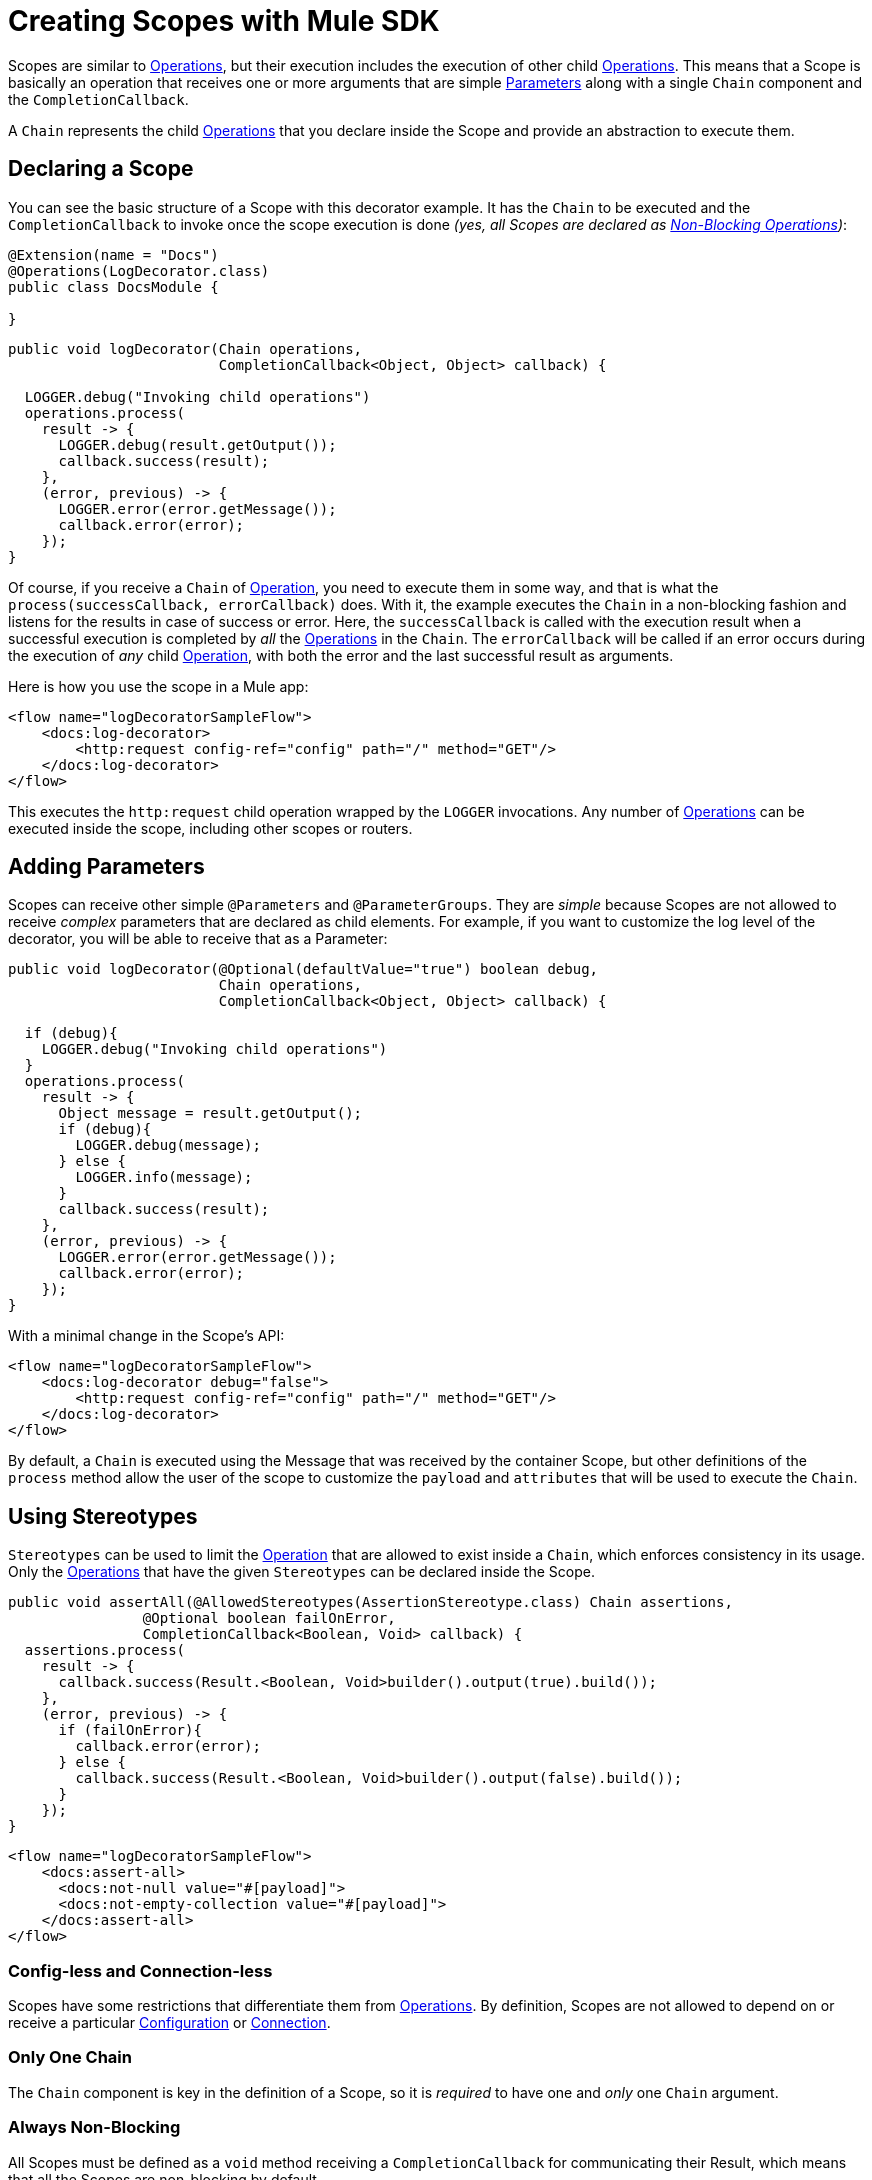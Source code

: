= Creating Scopes with Mule SDK
:keywords: mule, sdk, scopes, scope, components

Scopes are similar to <<operations#, Operations>>, but their execution includes the execution of other child <<operations#, Operations>>. This means that a Scope is basically an operation that receives one or more arguments that are simple <<parameters#, Parameters>> along with a single `Chain` component and the `CompletionCallback`.

A `Chain` represents the child <<operations#, Operations>> that you declare inside the Scope and provide an abstraction to execute them.

== Declaring a Scope

You can see the basic structure of a Scope with this decorator example. It has the `Chain` to be executed and the `CompletionCallback` to invoke once the
scope execution is done _(yes, all Scopes are declared as <<non-blocking-operations#, Non-Blocking Operations>>)_:

[source,java,linenums]
----
@Extension(name = "Docs")
@Operations(LogDecorator.class)
public class DocsModule {

}
----

[source,java,linenums]
----
public void logDecorator(Chain operations,
                         CompletionCallback<Object, Object> callback) {

  LOGGER.debug("Invoking child operations")
  operations.process(
    result -> {
      LOGGER.debug(result.getOutput());
      callback.success(result);
    },
    (error, previous) -> {
      LOGGER.error(error.getMessage());
      callback.error(error);
    });
}
----

Of course, if you receive a `Chain` of <<operations#, Operation>>, you need to execute
them in some way, and that is what the `process(successCallback, errorCallback)` does.
With it, the example executes the `Chain` in a non-blocking fashion and listens for the results in case of success or error. Here, the `successCallback` is called with the execution result when a successful execution is completed by _all_ the <<operations#, Operations>> in the `Chain`. The `errorCallback` will be called if an error occurs during the execution of _any_ child <<operations#, Operation>>, with both the error and the last successful result as arguments.

Here is how you use the scope in a Mule app:

[source,xml,linenums]
----
<flow name="logDecoratorSampleFlow">
    <docs:log-decorator>
        <http:request config-ref="config" path="/" method="GET"/>
    </docs:log-decorator>
</flow>
----

This executes the `http:request` child operation wrapped by the `LOGGER` invocations.
Any number of <<operations#, Operations>> can be executed inside the scope, including other scopes or routers.


== Adding Parameters

Scopes can receive other simple `@Parameters` and `@ParameterGroups`. They are _simple_ because Scopes are not allowed to receive _complex_ parameters that
are declared as child elements. For example, if you want to customize the log level of the decorator, you will be able to receive that as a Parameter:

[source,java,linenums]
----
public void logDecorator(@Optional(defaultValue="true") boolean debug,
                         Chain operations,
                         CompletionCallback<Object, Object> callback) {

  if (debug){
    LOGGER.debug("Invoking child operations")
  }
  operations.process(
    result -> {
      Object message = result.getOutput();
      if (debug){
        LOGGER.debug(message);
      } else {
        LOGGER.info(message);
      }
      callback.success(result);
    },
    (error, previous) -> {
      LOGGER.error(error.getMessage());
      callback.error(error);
    });
}
----

With a minimal change in the Scope's API:

[source, xml, linenums]
----
<flow name="logDecoratorSampleFlow">
    <docs:log-decorator debug="false">
        <http:request config-ref="config" path="/" method="GET"/>
    </docs:log-decorator>
</flow>
----

By default, a `Chain` is executed using the Message that was received by the container
Scope, but other definitions of the `process` method allow the user of the scope to customize the `payload` and `attributes` that will be used to execute the `Chain`.

== Using Stereotypes

`Stereotypes` can be used to limit the <<operations#, Operation>> that are allowed to exist inside a `Chain`, which enforces consistency in its usage. Only the <<operations#, Operations>> that have the given `Stereotypes` can be declared inside the Scope.

[source, java, linenums]
----
public void assertAll(@AllowedStereotypes(AssertionStereotype.class) Chain assertions,
                @Optional boolean failOnError,
                CompletionCallback<Boolean, Void> callback) {
  assertions.process(
    result -> {
      callback.success(Result.<Boolean, Void>builder().output(true).build());
    },
    (error, previous) -> {
      if (failOnError){
        callback.error(error);
      } else {
        callback.success(Result.<Boolean, Void>builder().output(false).build());
      }
    });
}
----

[source, xml, linenums]
----
<flow name="logDecoratorSampleFlow">
    <docs:assert-all>
      <docs:not-null value="#[payload]">
      <docs:not-empty-collection value="#[payload]">
    </docs:assert-all>
</flow>
----

////
== Restrictions

// TODO intro

////

=== Config-less and Connection-less

Scopes have some restrictions that differentiate them from <<operations#, Operations>>. By definition, Scopes are not allowed to depend on or receive a particular <<configs#, Configuration>> or <<connections#, Connection>>.

=== Only One Chain

The `Chain` component is key in the definition of a Scope, so it is _required_ to have one and _only_ one `Chain` argument.

=== Always Non-Blocking
// TODO linking to CompletionCallback
All Scopes must be defined as a `void` method receiving a `CompletionCallback` for communicating their Result, which means that all the Scopes are non-blocking by default.
